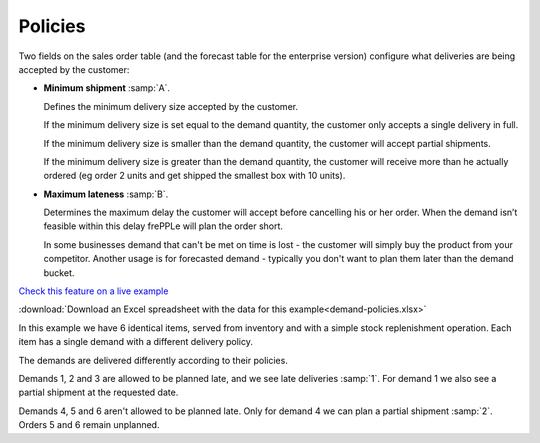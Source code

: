 ========
Policies
========

Two fields on the sales order table (and the forecast table for the enterprise version) 
configure what deliveries are being accepted by the customer:

.. image:: _images/policies-sales-orders.png
   :alt: Sales order table for demand policies.

* **Minimum shipment** :samp:`A`.

  Defines the minimum delivery size accepted by the customer.

  If the minimum delivery size is set equal to the demand quantity, the customer only
  accepts a single delivery in full.

  If the minimum delivery size is smaller than the demand quantity, the customer will
  accept partial shipments.

  If the minimum delivery size is greater than the demand quantity, the customer will receive
  more than he actually ordered (eg order 2 units and get shipped the smallest box with 10 units).

* **Maximum lateness** :samp:`B`.

  Determines the maximum delay the customer will accept before cancelling his or her order.
  When the demand isn’t feasible within this delay frePPLe will plan the order short.

  In some businesses demand that can't be met on time is lost - the customer will simply buy
  the product from your competitor. Another usage is for forecasted demand - typically you don't
  want to plan them later than the demand bucket.

`Check this feature on a live example <https://demo.frepple.com/demand-policies/>`_

:download:`Download an Excel spreadsheet with the data for this example<demand-policies.xlsx>`


In this example we have 6 identical items, served from inventory and with a simple stock
replenishment operation. Each item has a single demand with a different delivery policy.

The demands are delivered differently according to their policies.

.. image:: _images/policies-deliveries.png
   :alt: Delivery orders table for demand policies.

Demands 1, 2 and 3 are allowed to be planned late, and we see late deliveries :samp:`1`.
For demand 1 we also see a partial shipment at the requested date.

Demands 4, 5 and 6 aren't allowed to be planned late.
Only for demand 4 we can plan a partial shipment :samp:`2`. Orders 5 and 6 remain unplanned.
